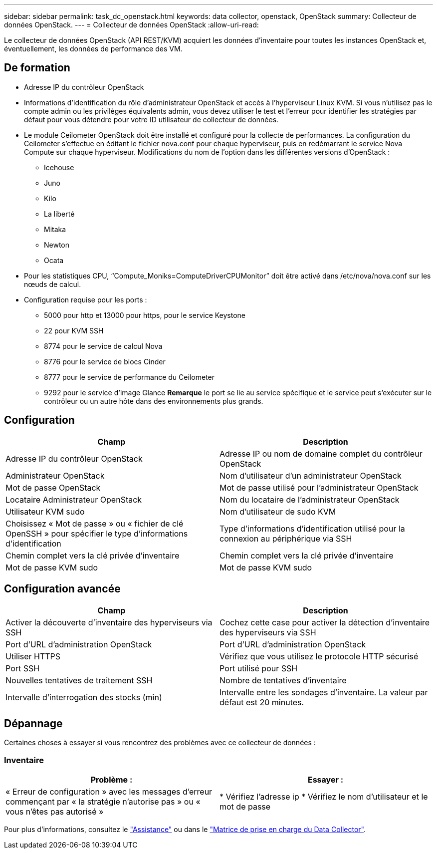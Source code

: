 ---
sidebar: sidebar 
permalink: task_dc_openstack.html 
keywords: data collector, openstack, OpenStack 
summary: Collecteur de données OpenStack. 
---
= Collecteur de données OpenStack
:allow-uri-read: 


[role="lead"]
Le collecteur de données OpenStack (API REST/KVM) acquiert les données d'inventaire pour toutes les instances OpenStack et, éventuellement, les données de performance des VM.



== De formation

* Adresse IP du contrôleur OpenStack
* Informations d'identification du rôle d'administrateur OpenStack et accès à l'hyperviseur Linux KVM. Si vous n'utilisez pas le compte admin ou les privilèges équivalents admin, vous devez utiliser le test et l'erreur pour identifier les stratégies par défaut pour vous détendre pour votre ID utilisateur de collecteur de données.
* Le module Ceilometer OpenStack doit être installé et configuré pour la collecte de performances. La configuration du Ceilometer s'effectue en éditant le fichier nova.conf pour chaque hyperviseur, puis en redémarrant le service Nova Compute sur chaque hyperviseur. Modifications du nom de l'option dans les différentes versions d'OpenStack :
+
** Icehouse
** Juno
** Kilo
** La liberté
** Mitaka
** Newton
** Ocata


* Pour les statistiques CPU, “Compute_Moniks=ComputeDriverCPUMonitor” doit être activé dans /etc/nova/nova.conf sur les nœuds de calcul.
* Configuration requise pour les ports :
+
** 5000 pour http et 13000 pour https, pour le service Keystone
** 22 pour KVM SSH
** 8774 pour le service de calcul Nova
** 8776 pour le service de blocs Cinder
** 8777 pour le service de performance du Ceilometer
** 9292 pour le service d'image Glance *Remarque* le port se lie au service spécifique et le service peut s'exécuter sur le contrôleur ou un autre hôte dans des environnements plus grands.






== Configuration

[cols="2*"]
|===
| Champ | Description 


| Adresse IP du contrôleur OpenStack | Adresse IP ou nom de domaine complet du contrôleur OpenStack 


| Administrateur OpenStack | Nom d'utilisateur d'un administrateur OpenStack 


| Mot de passe OpenStack | Mot de passe utilisé pour l'administrateur OpenStack 


| Locataire Administrateur OpenStack | Nom du locataire de l'administrateur OpenStack 


| Utilisateur KVM sudo | Nom d'utilisateur de sudo KVM 


| Choisissez « Mot de passe » ou « fichier de clé OpenSSH » pour spécifier le type d'informations d'identification | Type d'informations d'identification utilisé pour la connexion au périphérique via SSH 


| Chemin complet vers la clé privée d'inventaire | Chemin complet vers la clé privée d'inventaire 


| Mot de passe KVM sudo | Mot de passe KVM sudo 
|===


== Configuration avancée

[cols="2*"]
|===
| Champ | Description 


| Activer la découverte d'inventaire des hyperviseurs via SSH | Cochez cette case pour activer la détection d'inventaire des hyperviseurs via SSH 


| Port d'URL d'administration OpenStack | Port d'URL d'administration OpenStack 


| Utiliser HTTPS | Vérifiez que vous utilisez le protocole HTTP sécurisé 


| Port SSH | Port utilisé pour SSH 


| Nouvelles tentatives de traitement SSH | Nombre de tentatives d'inventaire 


| Intervalle d'interrogation des stocks (min) | Intervalle entre les sondages d'inventaire. La valeur par défaut est 20 minutes. 
|===


== Dépannage

Certaines choses à essayer si vous rencontrez des problèmes avec ce collecteur de données :



=== Inventaire

[cols="2*"]
|===
| Problème : | Essayer : 


| « Erreur de configuration » avec les messages d'erreur commençant par « la stratégie n'autorise pas » ou « vous n'êtes pas autorisé » | * Vérifiez l'adresse ip * Vérifiez le nom d'utilisateur et le mot de passe 
|===
Pour plus d'informations, consultez le link:concept_requesting_support.html["Assistance"] ou dans le link:https://docs.netapp.com/us-en/cloudinsights/CloudInsightsDataCollectorSupportMatrix.pdf["Matrice de prise en charge du Data Collector"].
